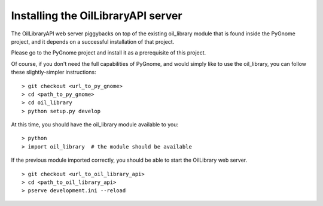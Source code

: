 ===================================
Installing the OilLibraryAPI server
===================================

The OilLibraryAPI web server piggybacks on top of the existing oil_library
module that is found inside the PyGnome project, and it depends on a
successful installation of that project.

Please go to the PyGnome project and install it as a prerequisite of this
project.

Of course, if you don't need the full capabilities of PyGnome, and would simply
like to use the oil_library, you can follow these slightly-simpler instructions::

> git checkout <url_to_py_gnome>
> cd <path_to_py_gnome>
> cd oil_library
> python setup.py develop

At this time, you should have the oil_library module available to you::

> python
> import oil_library  # the module should be available

If the previous module imported correctly, you should be able to start the
OilLibrary web server.

::

> git checkout <url_to_oil_library_api>
> cd <path_to_oil_library_api>
> pserve development.ini --reload
